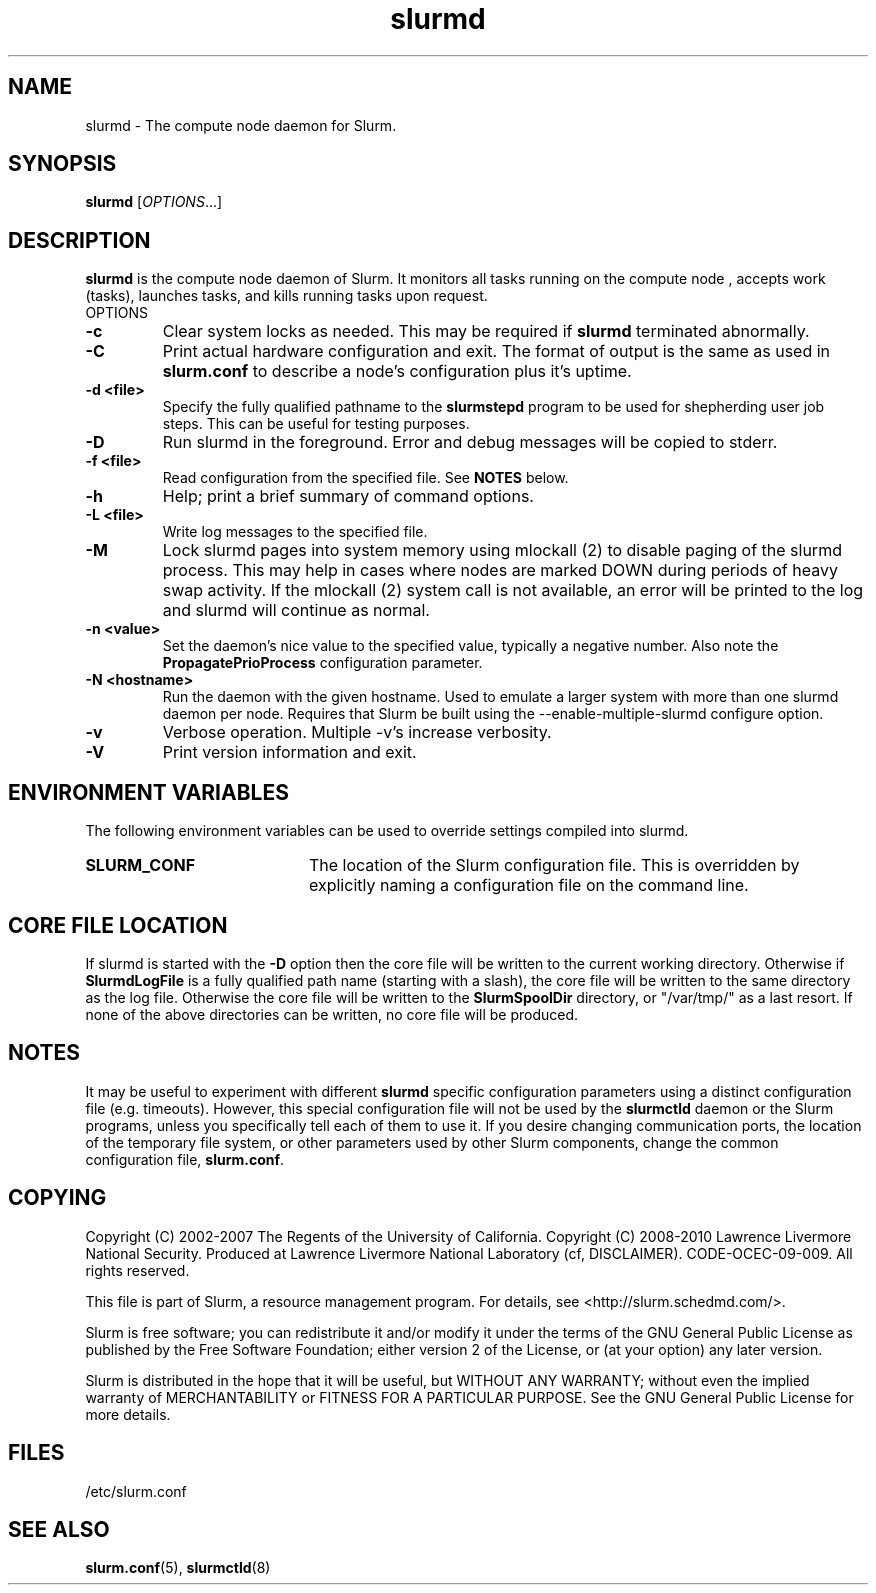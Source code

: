.TH slurmd "8" "Slurm Daemon" "April 2015" "Slurm Daemon"

.SH "NAME"
slurmd \- The compute node daemon for Slurm.

.SH "SYNOPSIS"
\fBslurmd\fR [\fIOPTIONS\fR...]

.SH "DESCRIPTION"
\fBslurmd\fR is the compute node daemon of Slurm. It monitors all tasks
running on the compute node , accepts work (tasks), launches tasks, and kills
running tasks upon request.
.TP
OPTIONS
.TP
\fB\-c\fR
Clear system locks as needed. This may be required if \fBslurmd\fR terminated
abnormally.

.TP
\fB\-C\fR
Print actual hardware configuration and exit. The format of output is the same
as used in \fBslurm.conf\fR to describe a node's configuration plus it's uptime.

.TP
\fB\-d <file>\fR
Specify the fully qualified pathname to the \fBslurmstepd\fR program to be used
for shepherding user job steps. This can be useful for testing purposes.
.TP
\fB\-D\fR
Run slurmd in the foreground. Error and debug messages will be copied to stderr.
.TP
\fB\-f <file>\fR
Read configuration from the specified file. See \fBNOTES\fR below.
.TP
\fB\-h\fR
Help; print a brief summary of command options.
.TP
\fB\-L <file>\fR
Write log messages to the specified file.
.TP
\fB\-M\fR
Lock slurmd pages into system memory using mlockall (2) to disable
paging of the slurmd process. This may help in cases where nodes are
marked DOWN during periods of heavy swap activity. If the mlockall (2)
system call is not available, an error will be printed to the log
and slurmd will continue as normal.

.TP
\fB\-n <value>\fR
Set the daemon's nice value to the specified value, typically a negative number.
Also note the \fBPropagatePrioProcess\fR configuration parameter.

.TP
\fB\-N <hostname>\fR
Run the daemon with the given hostname. Used to emulate a larger system
with more than one slurmd daemon per node. Requires that Slurm be built using
the \-\-enable\-multiple\-slurmd configure option.

.TP
\fB\-v\fR
Verbose operation. Multiple \-v's increase verbosity.
.TP
\fB\-V\fR
Print version information and exit.

.SH "ENVIRONMENT VARIABLES"
The following environment variables can be used to override settings
compiled into slurmd.
.TP 20
\fBSLURM_CONF\fR
The location of the Slurm configuration file.  This is overridden by
explicitly naming a configuration file on the command line.

.SH "CORE FILE LOCATION"
If slurmd is started with the \fB\-D\fR option then the core file will be
written to the current working directory.
Otherwise if \fBSlurmdLogFile\fR is a fully qualified path name
(starting with a slash), the core file will be written to the same
directory as the log file.  Otherwise the core file will be written to
the \fBSlurmSpoolDir\fR directory, or "/var/tmp/" as a last resort. If
none of the above directories can be written, no core file will be
produced.

.SH "NOTES"
It may be useful to experiment with different \fBslurmd\fR specific
configuration parameters using a distinct configuration file
(e.g. timeouts).  However, this special configuration file will not be
used by the \fBslurmctld\fR daemon or the Slurm programs, unless you
specifically tell each of them to use it. If you desire changing
communication ports, the location of the temporary file system, or
other parameters used by other Slurm components, change the common
configuration file, \fBslurm.conf\fR.

.SH "COPYING"
Copyright (C) 2002\-2007 The Regents of the University of California.
Copyright (C) 2008\-2010 Lawrence Livermore National Security.
Produced at Lawrence Livermore National Laboratory (cf, DISCLAIMER).
CODE\-OCEC\-09\-009. All rights reserved.
.LP
This file is part of Slurm, a resource management program.
For details, see <http://slurm.schedmd.com/>.
.LP
Slurm is free software; you can redistribute it and/or modify it under
the terms of the GNU General Public License as published by the Free
Software Foundation; either version 2 of the License, or (at your option)
any later version.
.LP
Slurm is distributed in the hope that it will be useful, but WITHOUT ANY
WARRANTY; without even the implied warranty of MERCHANTABILITY or FITNESS
FOR A PARTICULAR PURPOSE.  See the GNU General Public License for more
details.

.SH "FILES"
.LP
/etc/slurm.conf

.SH "SEE ALSO"
\fBslurm.conf\fR(5), \fBslurmctld\fR(8)
